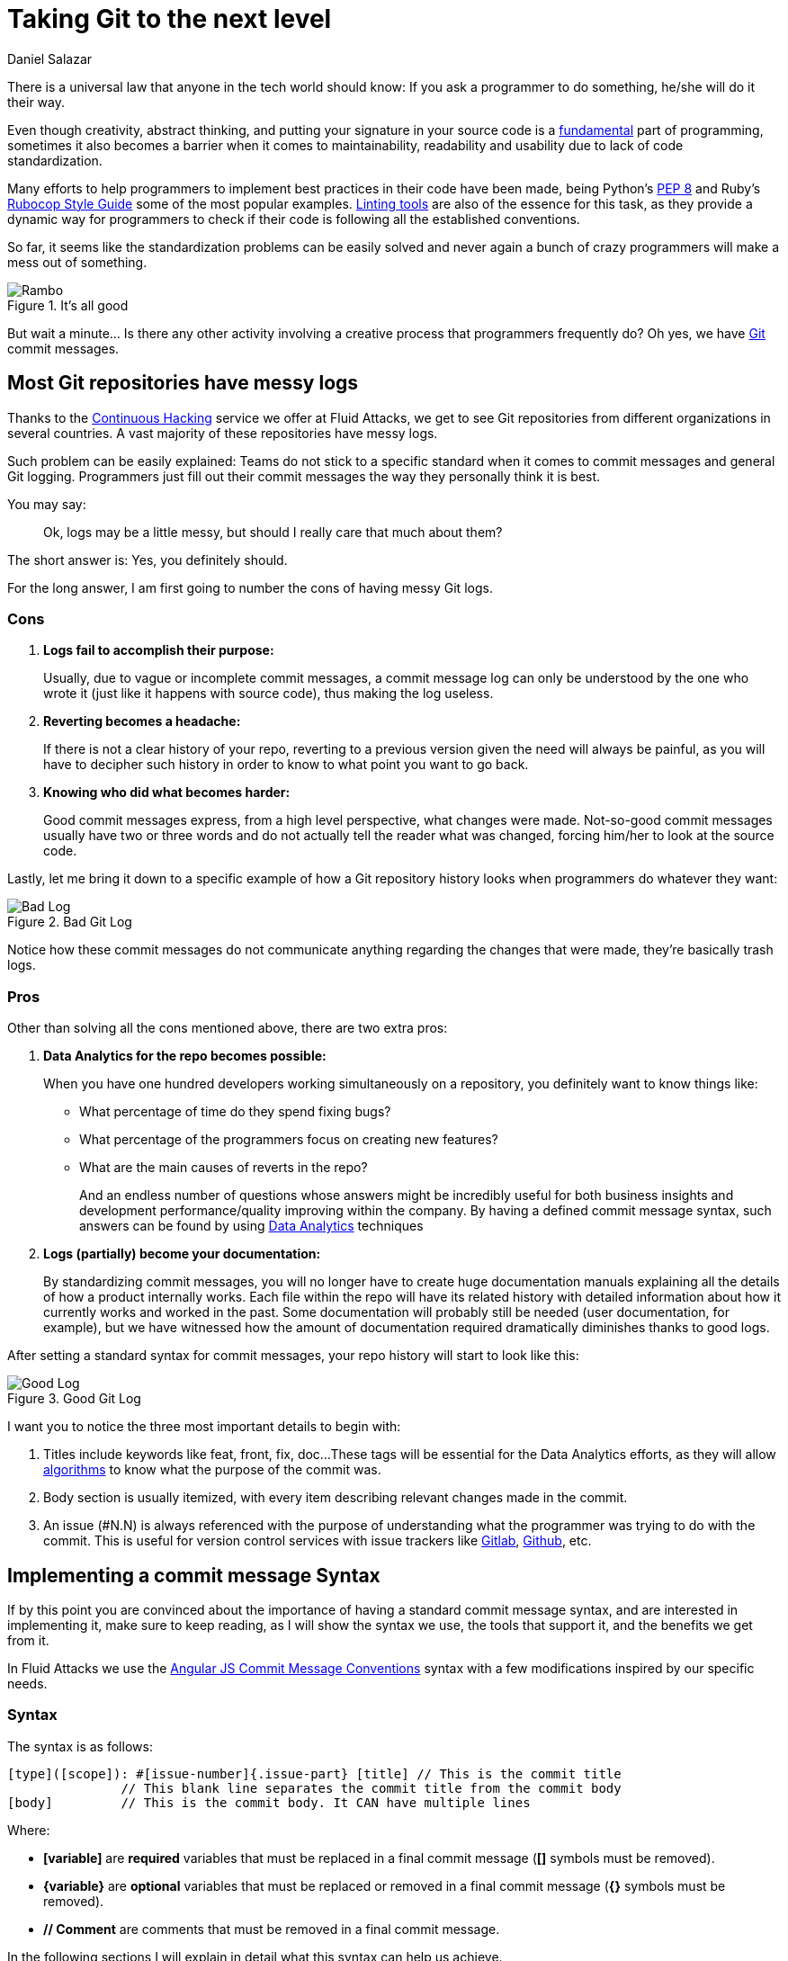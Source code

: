 :slug: git-next-lvl/
:date: 2019-02-28
:subtitle: Why tech companies need a Git commit message syntax
:category: documentation
:tags: git, software, documentation, standard, engineering, business, linters
:image: cover.png
:alt: Git On Steroids
:description: Learn why it is important and how to define a Git commit message syntax and use real-time commit message linters to improve your Git history, reduce documentation and set the foundations to implement Data Analytics processes in your Git repositories.
:keywords: Git, Standardization, Commitlint, Data Analytics, Efective Logging, Documentation
:author: Daniel Salazar
:writer: dsalazaratfluid
:name: Daniel Salazar
:about1: Software Engineer
:about2: “An intellectual says a simple thing in a hard way. An artist says a hard thing in a simple way.” Charles Bukowski

= Taking Git to the next level

There is a universal law
that anyone in the tech world should know:
If you ask a programmer to do something,
he/she will do it their way.

Even though creativity, abstract thinking,
and putting your signature in your source code
is a link:https://venturebeat.com/2013/10/19/841449/[fundamental]
part of programming,
sometimes it also becomes a barrier
when it comes to maintainability,
readability and usability
due to lack of code standardization.

Many efforts to help programmers to
implement best practices in their code have been made,
being Python's link:https://www.python.org/dev/peps/pep-0008/#introduction[PEP 8]
and Ruby's link:https://github.com/github/rubocop-github/blob/master/STYLEGUIDE.md[Rubocop Style Guide]
some of the most popular examples.
link:https://develoger.com/linting-is-parenting-878b2470836a[Linting tools]
are also of the essence for this task,
as they provide a dynamic way for programmers
to check if their code is
following all the established conventions.

So far, it seems like the standardization problems can be easily solved
and never again a bunch of crazy programmers
will make a mess out of something.

.It's all good
image::thumb-up.gif["Rambo"]

But wait a minute... Is there any other activity
involving a creative process
that programmers frequently do?
Oh yes, we have link:https://git-scm.com/[Git] commit messages.

== Most Git repositories have messy logs

Thanks to the link:../../services/continuous-hacking/[+Continuous Hacking+]
service we offer at +Fluid Attacks+,
we get to see +Git+ repositories
from different organizations in several countries.
A vast majority of these repositories have messy logs.

Such problem can be easily explained:
Teams do not stick to a specific standard
when it comes to commit messages
and general +Git+ logging.
Programmers just fill out their commit messages
the way they personally think it is best.

You may say:
____
Ok, logs may be a little messy,
but should I really care that much about them?
____

The short answer is: Yes, you definitely should.

For the long answer,
I am first going to number
the cons of having
messy +Git+ logs.

=== Cons

. *Logs fail to accomplish their purpose:*
+
Usually, due to vague or incomplete commit messages,
a commit message log can only be understood
by the one who wrote it (just like it happens with source code),
thus making the log useless.

. *Reverting becomes a headache:*
+
If there is not a clear history of your repo,
reverting to a previous version given the need
will always be painful, as you will have
to decipher such history in order to know
to what point you want to go back.

. *Knowing who did what becomes harder:*
+
Good commit messages express,
from a high level perspective, what changes were made.
Not-so-good commit messages usually have two or three words
and do not actually tell the reader what was changed,
forcing him/her to look at the source code.

Lastly, let me bring it down to a specific example
of how a +Git+ repository history looks
when programmers do whatever they want:

.Bad Git Log
image::bad-log.png["Bad Log"]

Notice how these commit messages
do not communicate anything regarding
the changes that were made,
they're basically trash logs.

=== Pros

Other than solving all the cons mentioned above,
there are two extra pros:

. *Data Analytics for the repo becomes possible:*
+
When you have one hundred developers
working simultaneously on a repository,
you definitely want to know things like:
+
  * What percentage of time do they spend fixing bugs?
  * What percentage of the programmers focus on creating new features?
  * What are the main causes of reverts in the repo?
+
And an endless number of questions
whose answers might be incredibly useful
for both business insights
and development performance/quality
improving within the company.
By having a defined commit message syntax,
such answers can be found by using link:https://www.techopedia.com/definition/26418/data-analytics[Data Analytics]
techniques

. *Logs (partially) become your documentation:*
+
By standardizing commit messages,
you will no longer have to create huge documentation manuals
explaining all the details of how a product internally works.
Each file within the repo will have its related history
with detailed information
about how it currently works and worked in the past.
Some documentation will probably still be needed
(user documentation, for example),
but we have witnessed how the amount of documentation required dramatically
diminishes thanks to good logs.

After setting a standard syntax for commit messages,
your repo history will start to look like this:

.Good Git Log
image::good-log.png["Good Log"]

I want you to notice the three most important details to begin with:

. Titles include keywords like +feat+, +front+, +fix+, +doc+...
These tags will be essential for the Data Analytics efforts,
as they will allow link:../crash-course-machine-learning/[algorithms]
to know what the purpose of the commit was.
. Body section is usually itemized, with every item describing
relevant changes made in the commit.
. An issue (#N.N) is always referenced
with the purpose of
understanding what the programmer was
trying to do with the commit.
This is useful for version control services
with issue trackers like link:https://gitlab.com/[Gitlab],
link:https://github.com/[Github], etc.

== Implementing a commit message Syntax

If by this point you are convinced
about the importance of having a standard commit message syntax,
and are interested in implementing it,
make sure to keep reading,
as I will show the syntax we use,
the tools that support it,
and the benefits we get from it.

In +Fluid Attacks+ we use the link:https://docs.google.com/document/d/1QrDFcIiPjSLDn3EL15IJygNPiHORgU1_OOAqWjiDU5Y/edit[Angular JS Commit Message Conventions]
syntax with a few modifications
inspired by our specific needs.

=== Syntax

The syntax is as follows:
----
[type]([scope]): #[issue-number]{.issue-part} [title] // This is the commit title
               // This blank line separates the commit title from the commit body
[body]         // This is the commit body. It CAN have multiple lines
----
Where:

* *[variable]* are *required* variables
that must be replaced in a final commit message
(**[]** symbols must be removed).
* *\{variable\}* are *optional* variables
that must be replaced or removed
in a final commit message (**{}** symbols must be removed).
* *// Comment* are comments that must be removed in a final commit message.

In the following sections I will explain
in detail what this syntax can help us achieve.

=== Types

Types offer a high level perspective of the commit purpose.
They are explicitly defined in a closed list
that covers most (if not all) possible scenarios.

In the syntax, the *[type]* variable has to be one of the following:
----
rever  // Revert to a previous commit in history
feat   // New feature
perf   // Improves performance
fix    // Bug fix
refac  // Neither fixes a bug or adds a feature
test   // Adding missing tests or correcting existing tests
style  // Do not affect the meaning of the code (formatting, etc)
----

Notice how types are short words
that can be easily read by anyone,
but also represent keywords
that can be processed by a machine.

=== Scopes

Scopes provide specific detail
about what part of the repository/system
was modified in the commit.
Just like types,
they are explicitly defined in a closed list.

In the syntax, the *[scope]* variable has to be one of the following:
----
front  // Front-End change
back   // Back-End change
infra  // Infrastructure change
conf   // Configuration files change
build  // Build system, CI, compilers, etc (scons, webpack...)
job    // asynchronous or schedule tasks (backups, maintenance...)
cross  // Mix of two or more scopes
doc    // Documentation only changes
----

Notice how scopes, just like types,
are also human-readable and machine-readable.

=== Other important rules

Articles like link:https://chris.beams.io/posts/git-commit/[this one]
and learning on the fly helped us to define other rules
for improving general commit message quality:

. A *Commit title* must exist.

. A *Commit title* must *not* contain
the '*:*' character aside from the one specified in the syntax.

. A *Commit title* must have 50 characters or less.

. A *Commit title* must be lower case.

. A *Commit title* must not finish with a dot '*.*'.

. A *Commit title* must reference an issue.

. A *Commit title* must be meaningful.
Avoid using things like ``feat(build): #5.1 feature``.

. A *blank line* between commit title and commit body must exist.

. A *commit body* must exist.

. Lines in *commit body* must be 72 characters or less.

. Try to itemize your *commit body*.

. Do *not* use the word '*part*' for splitting commits for a single issue.
Use *#[issue-number]{.issue-part}* instead as specified in the syntax.

== Make syntax usage a reality

You may be thinking:

____
Ok, we just defined a huge commit message syntax with a ton of rules.
But, how are we actually going to make
programmers follow it in a pragmatic way?
____

Enter the savior: link:https://conventional-changelog.github.io/commitlint/#/[Commitlint].

+Commitlint+ is an incredible tool
that can check all the syntax we just defined.
Not only it runs all the checks instantly,
but it works as a
link:https://git-scm.com/book/uz/v2/Customizing-Git-Git-Hooks[Git hook],
which means that it runs all the checks
right after a programmer runs a *git commit* command
on his/her local machine.
It is even capable of *failing* the commit attempt
if the commit message the programmer just provided
happens to be non-syntax-compliant.

=== Proof of concept

We won't be setting up +Commitlint+ for this specific syntax
as it would make the article too technical.
Nevertheless, I will show you how it currently works
in one of our repos:

==== Bad commit message

.Failed commit
image::failed-commit.gif["Failed commit"]

The commit we entered was:

.Bad Commit message
image::bad-commit.png["Bad commit message"]

The +Commitlint output was:

.Failed Commitlint output
image::commitlint-fail.png["Bad commit message"]

Notice how +Commitlint+ dynamically tells the programmer
what specific rules
his/her commit message is not following,
making the fix process a lot easier.
The commit attempt was also stopped by +Commitlint+,
as it doesn't allow commits to pass unless
their message is syntax compliant.

==== Good commit message

.Passed commit
image::passed-commit.gif["Passed commit"]

The commit we entered was:

.Good Commit message
image::good-commit.png["Good commit message"]

The +Commitlint output was:

.Passed Commitlint output
image::commitlint-pass.png["Passed commit message"]

Notice how +Commitlint+ tells the programmer
that all checks passed
and proceeds to accept the commit.

== Conclusion

In this article we've covered
from the importance of +Git+ logs
to what benefits we can obtain
by standardizing our commit message syntax
and implementing tools for checks like +Commitlint+.
That was it! Have a good one!
